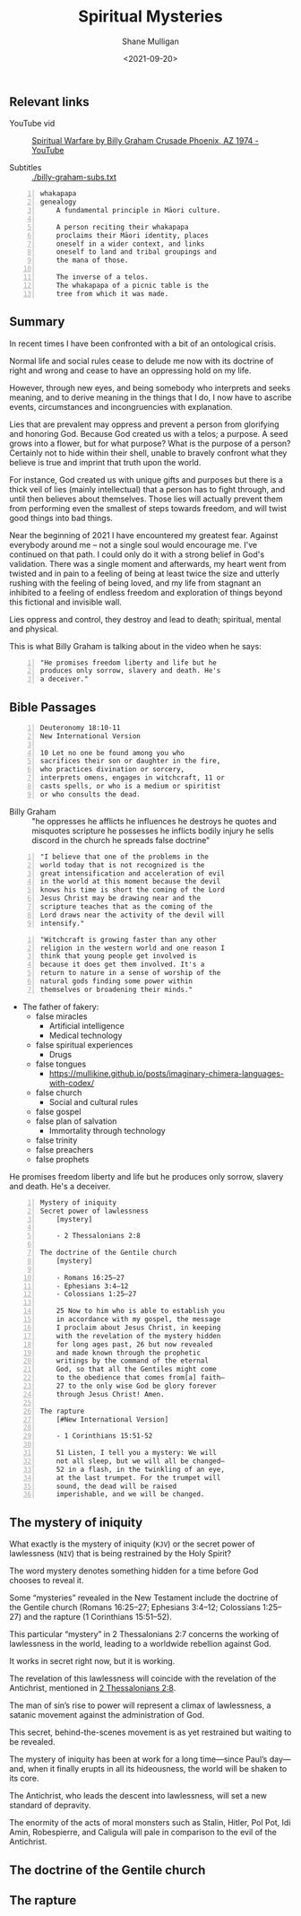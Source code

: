 #+LATEX_HEADER: \usepackage[margin=0.5in]{geometry}
#+OPTIONS: toc:nil

#+HUGO_BASE_DIR: /home/shane/var/smulliga/source/git/semiosis/semiosis-hugo
#+HUGO_SECTION: ./posts

#+TITLE: Spiritual Mysteries
#+DATE: <2021-09-20>
#+AUTHOR: Shane Mulligan
#+KEYWORDS: faith

** Relevant links
+ YouTube vid :: [[https://www.youtube.com/watch?v=0X6xFMRrLGY][Spiritual Warfare by Billy Graham Crusade Phoenix, AZ 1974 - YouTube]]

+ Subtitles :: [[./billy-graham-subs.txt]]

#+BEGIN_SRC text -n :async :results verbatim code
  whakapapa
  genealogy
      A fundamental principle in Māori culture.
  
      A person reciting their whakapapa
      proclaims their Māori identity, places
      oneself in a wider context, and links
      oneself to land and tribal groupings and
      the mana of those.
  
      The inverse of a telos.
      The whakapapa of a picnic table is the
      tree from which it was made.
#+END_SRC

** Summary
In recent times I have been confronted with a
bit of an ontological crisis.

Normal life and social rules cease to delude
me now with its doctrine of right and wrong
and cease to have an oppressing hold on my
life.

However, through new eyes, and being somebody
who interprets and seeks meaning, and to
derive meaning in the things that I do, I now
have to ascribe events, circumstances and
incongruencies with explanation.

Lies that are prevalent may oppress and
prevent a person from glorifying and honoring
God. Because God created us with a telos; a
purpose. A seed grows into a flower, but for
what purpose? What is the purpose of a person?
Certainly not to hide within their shell,
unable to bravely confront what they believe
is true and imprint that truth upon the world.

For instance, God created us with unique gifts
and purposes but there is a thick veil of lies
(mainly intellectual) that a person has to
fight through, and until then believes about
themselves. Those lies will actually prevent
them from performing even the smallest of
steps towards freedom, and will twist good
things into bad things.

Near the beginning of 2021 I have encountered
my greatest fear. Against everybody around me
-- not a single soul would encourage me. I've
continued on that path. I could only do it
with a strong belief in God's validation.
There was a single moment and afterwards, my
heart went from twisted and in pain to a
feeling of being at least twice the size and
utterly rushing with the feeling of being
loved, and my life from stagnant an inhibited
to a feeling of endless freedom and
exploration of things beyond this fictional
and invisible wall.

Lies oppress and control, they destroy and
lead to death; spiritual, mental and physical.

This is what Billy Graham is talking about in
the video when he says:
#+BEGIN_SRC text -n :async :results verbatim code
  "He promises freedom liberty and life but he
  produces only sorrow, slavery and death. He's
  a deceiver."
#+END_SRC

** Bible Passages
#+BEGIN_SRC text -n :async :results verbatim code
  Deuteronomy 18:10-11
  New International Version
  
  10 Let no one be found among you who
  sacrifices their son or daughter in the fire,
  who practices divination or sorcery,
  interprets omens, engages in witchcraft, 11 or
  casts spells, or who is a medium or spiritist
  or who consults the dead.
#+END_SRC

+ Billy Graham :: "he oppresses
    he afflicts he influences he destroys he
    quotes and misquotes scripture he possesses he
    inflicts bodily injury he sells discord in the
    church he spreads false doctrine"

#+BEGIN_SRC text -n :async :results verbatim code
  "I believe that one of the problems in the
  world today that is not recognized is the
  great intensification and acceleration of evil
  in the world at this moment because the devil
  knows his time is short the coming of the Lord
  Jesus Christ may be drawing near and the
  scripture teaches that as the coming of the
  Lord draws near the activity of the devil will
  intensify."
#+END_SRC

#+BEGIN_SRC text -n :async :results verbatim code
  "Witchcraft is growing faster than any other
  religion in the western world and one reason I
  think that young people get involved is
  because it does get them involved. It's a
  return to nature in a sense of worship of the
  natural gods finding some power within
  themselves or broadening their minds."
#+END_SRC

- The father of fakery:
  - false miracles
    - Artificial intelligence
    - Medical technology
  - false spiritual experiences
    - Drugs
  - false tongues
    - https://mullikine.github.io/posts/imaginary-chimera-languages-with-codex/
  - false church
    - Social and cultural rules
  - false gospel
  - false plan of salvation
    - Immortality through technology
  - false trinity
  - false preachers
  - false prophets

He promises freedom liberty and life but he
produces only sorrow, slavery and death. He's
a deceiver.

#+BEGIN_SRC text -n :async :results verbatim code
  Mystery of iniquity
  Secret power of lawlessness
      [mystery]
  
      - 2 Thessalonians 2:8
  
  The doctrine of the Gentile church
      [mystery]
  
      - Romans 16:25–27
      - Ephesians 3:4–12
      - Colossians 1:25–27
  
      25 Now to him who is able to establish you
      in accordance with my gospel, the message
      I proclaim about Jesus Christ, in keeping
      with the revelation of the mystery hidden
      for long ages past, 26 but now revealed
      and made known through the prophetic
      writings by the command of the eternal
      God, so that all the Gentiles might come
      to the obedience that comes from[a] faith—
      27 to the only wise God be glory forever
      through Jesus Christ! Amen.
  
  The rapture
      [#New International Version]
  
      - 1 Corinthians 15:51-52
  
      51 Listen, I tell you a mystery: We will
      not all sleep, but we will all be changed—
      52 in a flash, in the twinkling of an eye,
      at the last trumpet. For the trumpet will
      sound, the dead will be raised
      imperishable, and we will be changed.
#+END_SRC


** The mystery of iniquity
What exactly is the mystery of iniquity (=KJV=)
or the secret power of lawlessness (=NIV=) that
is being restrained by the Holy Spirit?

The word mystery denotes something hidden for
a time before God chooses to reveal it.

Some “mysteries” revealed in the New Testament
include the doctrine of the Gentile church
(Romans 16:25–27; Ephesians 3:4–12; Colossians
1:25–27) and the rapture (1 Corinthians
15:51–52).

This particular “mystery” in 2 Thessalonians
2:7 concerns the working of lawlessness in the
world, leading to a worldwide rebellion
against God.

It works in secret right now, but it is
working.

The revelation of this lawlessness will
coincide with the revelation of the
Antichrist, mentioned in _2 Thessalonians 2:8_.

The man of sin’s rise to power will represent
a climax of lawlessness, a satanic movement
against the administration of God.

This secret, behind-the-scenes movement is as
yet restrained but waiting to be revealed.

The mystery of iniquity has been at work for a
long time—since Paul’s day—and, when it
finally erupts in all its hideousness, the
world will be shaken to its core.

The Antichrist, who leads the descent into
lawlessness, will set a new standard of
depravity.

The enormity of the acts of moral monsters
such as Stalin, Hitler, Pol Pot, Idi Amin,
Robespierre, and Caligula will pale in
comparison to the evil of the Antichrist.

** The doctrine of the Gentile church

** The rapture